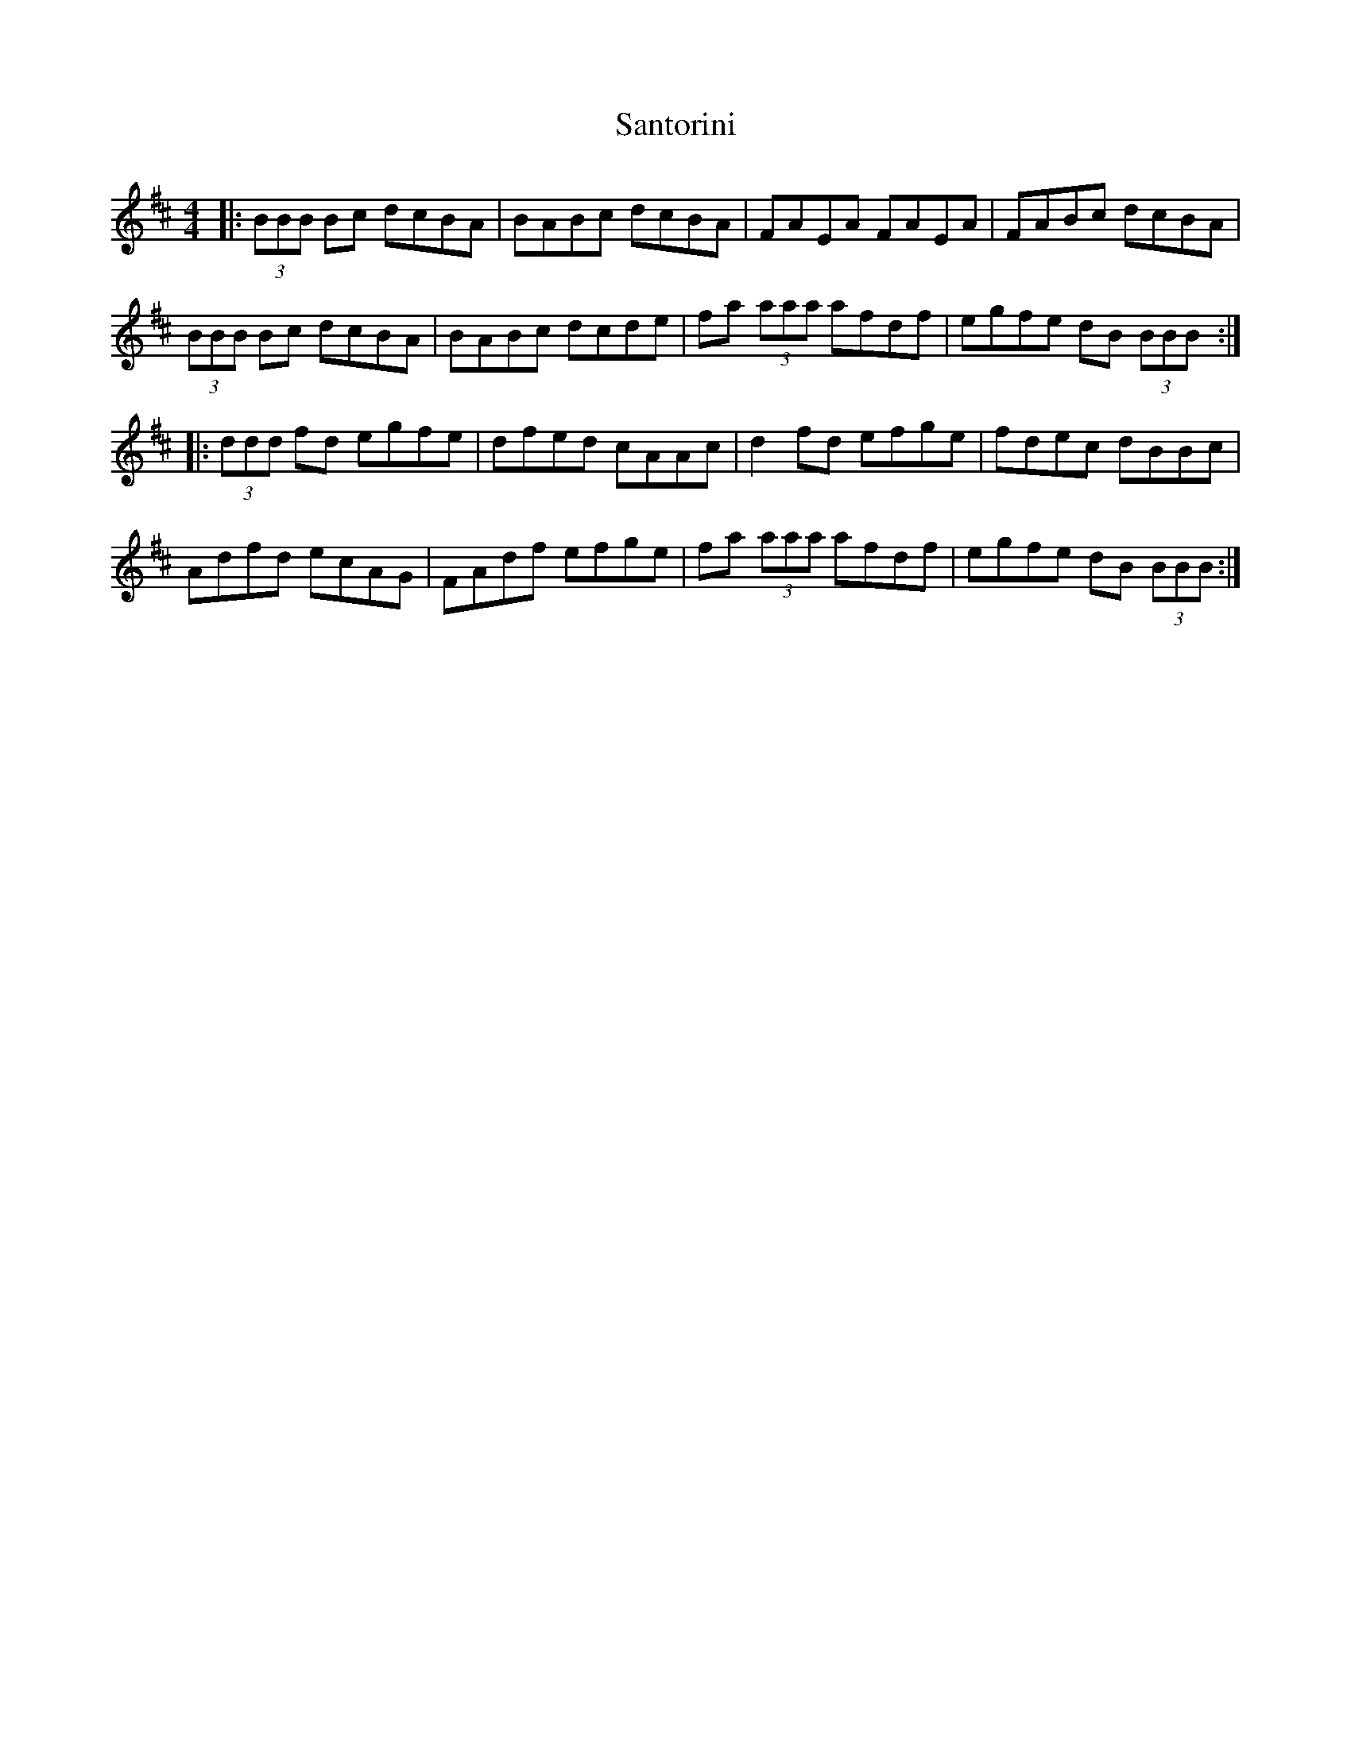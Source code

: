 X: 35935
T: Santorini
R: reel
M: 4/4
K: Bminor
|:(3BBB Bc dcBA|BABc dcBA|FAEA FAEA|FABc dcBA|
(3BBB Bc dcBA|BABc dcde|fa (3aaa afdf|egfe dB (3BBB:|
|:(3ddd fd egfe|dfed cAAc|d2 fd efge|fdec dBBc|
Adfd ecAG|FAdf efge|fa (3aaa afdf|egfe dB (3BBB:|

